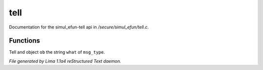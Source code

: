tell
*****

Documentation for the simul_efun-tell api in */secure/simul_efun/tell.c*.

Functions
=========
.. c:function:: varargs void tell(mixed ob, string what, int msg_type)

Tell and object ``ob`` the string ``what`` of ``msg_type``.



*File generated by Lima 1.1a4 reStructured Text daemon.*
